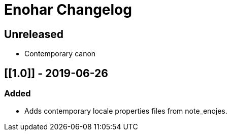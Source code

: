 
= Enohar Changelog

== Unreleased

* Contemporary canon

== [[1.0]] - 2019-06-26

=== Added

* Adds contemporary locale properties files from note_enojes.

// Added Changed Removed